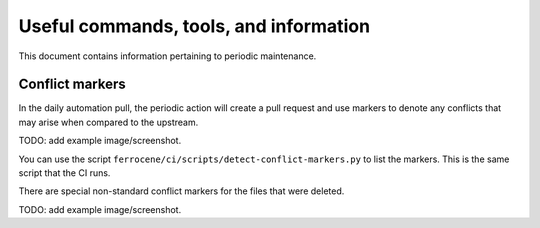 .. SPDX-License-Identifier: MIT OR Apache-2.0
   SPDX-FileCopyrightText: The Ferrocene Developers

Useful commands, tools, and information
=======================================

This document contains information pertaining to periodic maintenance.

Conflict markers
----------------

In the daily automation pull, the periodic action will create a pull request and use markers to denote any conflicts that may arise when compared to the upstream.

TODO: add example image/screenshot.

You can use the script ``ferrocene/ci/scripts/detect-conflict-markers.py`` to list the markers. This is the same script that the CI runs.

There are special non-standard conflict markers for the files that were deleted.

TODO: add example image/screenshot.